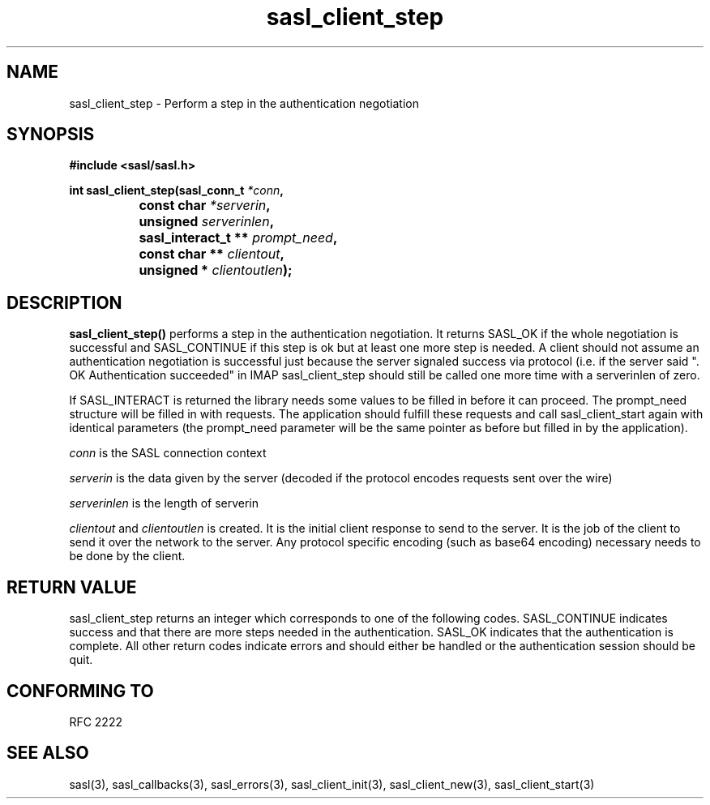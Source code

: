 .\" -*- nroff -*-
.\" 
.\" Copyright (c) 2001 Carnegie Mellon University.  All rights reserved.
.\"
.\" Redistribution and use in source and binary forms, with or without
.\" modification, are permitted provided that the following conditions
.\" are met:
.\"
.\" 1. Redistributions of source code must retain the above copyright
.\"    notice, this list of conditions and the following disclaimer. 
.\"
.\" 2. Redistributions in binary form must reproduce the above copyright
.\"    notice, this list of conditions and the following disclaimer in
.\"    the documentation and/or other materials provided with the
.\"    distribution.
.\"
.\" 3. The name "Carnegie Mellon University" must not be used to
.\"    endorse or promote products derived from this software without
.\"    prior written permission. For permission or any other legal
.\"    details, please contact  
.\"      Office of Technology Transfer
.\"      Carnegie Mellon University
.\"      5000 Forbes Avenue
.\"      Pittsburgh, PA  15213-3890
.\"      (412) 268-4387, fax: (412) 268-7395
.\"      tech-transfer@andrew.cmu.edu
.\"
.\" 4. Redistributions of any form whatsoever must retain the following
.\"    acknowledgment:
.\"    "This product includes software developed by Computing Services
.\"     at Carnegie Mellon University (http://www.cmu.edu/computing/)."
.\"
.\" CARNEGIE MELLON UNIVERSITY DISCLAIMS ALL WARRANTIES WITH REGARD TO
.\" THIS SOFTWARE, INCLUDING ALL IMPLIED WARRANTIES OF MERCHANTABILITY
.\" AND FITNESS, IN NO EVENT SHALL CARNEGIE MELLON UNIVERSITY BE LIABLE
.\" FOR ANY SPECIAL, INDIRECT OR CONSEQUENTIAL DAMAGES OR ANY DAMAGES
.\" WHATSOEVER RESULTING FROM LOSS OF USE, DATA OR PROFITS, WHETHER IN
.\" AN ACTION OF CONTRACT, NEGLIGENCE OR OTHER TORTIOUS ACTION, ARISING
.\" OUT OF OR IN CONNECTION WITH THE USE OR PERFORMANCE OF THIS SOFTWARE.
.\" 
.TH sasl_client_step "10 July 2001" SASL "SASL man pages"
.SH NAME
sasl_client_step \- Perform a step in the authentication negotiation


.SH SYNOPSIS
.nf
.B #include <sasl/sasl.h>
.sp
.BI "int sasl_client_step(sasl_conn_t " *conn ", "
.BI "		     const char " *serverin ", "
.BI "		     unsigned " serverinlen ", "
.BI "		     sasl_interact_t ** " prompt_need ", "
.BI "		     const char ** " clientout ", "
.BI "		     unsigned * " clientoutlen ");"

.fi
.SH DESCRIPTION

.B sasl_client_step()
performs a step in the authentication negotiation. It returns SASL_OK
if the whole negotiation is successful and SASL_CONTINUE if this step
is ok but at least one more step is needed. A client should not assume
an authentication negotiation is successful just because the server
signaled success via protocol (i.e. if the server said ". OK
Authentication succeeded" in IMAP sasl_client_step should still be
called one more time with a serverinlen of zero.

If SASL_INTERACT is returned the library needs some values to be
filled in before it can proceed. The prompt_need structure will be
filled in with requests. The application should fulfill these requests
and call sasl_client_start again with identical parameters (the
prompt_need parameter will be the same pointer as before but filled in
by the application).

.I conn
is the SASL connection context
.PP
.I serverin
is the data given by the server (decoded if the protocol encodes requests sent over the wire)
.PP
.I serverinlen
is the length of serverin
.PP
.I clientout
and
.I clientoutlen
is created. It is the initial client response to send to the
server. It is the job of the
client to send it over the network to the server.
Any protocol specific encoding (such as base64
encoding) necessary needs to be done by the client.

.SH "RETURN VALUE"

sasl_client_step returns an integer which corresponds to one of the
following codes. SASL_CONTINUE indicates success and that there are
more steps needed in the authentication. SASL_OK indicates that the
authentication is complete. All other return codes indicate errors and
should either be handled or the authentication session should be quit.

.SH "CONFORMING TO"
RFC 2222
.SH "SEE ALSO"
sasl(3), sasl_callbacks(3), sasl_errors(3), sasl_client_init(3), sasl_client_new(3), sasl_client_start(3)
